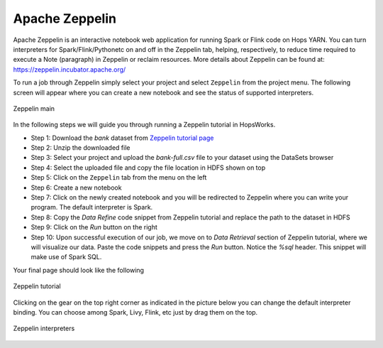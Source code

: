 ===========================
Apache Zeppelin
===========================

Apache Zeppelin is an interactive notebook web application for running Spark or Flink code on Hops YARN.
You can turn interpreters for Spark/Flink/Pythonetc on and off in the Zeppelin tab, helping, respectively, to reduce time required to execute a Note (paragraph) in Zeppelin or reclaim resources.
More details about Zeppelin can be found at:
https://zeppelin.incubator.apache.org/

To run a job through Zeppelin simply select your project and select
``Zeppelin`` from the project menu. The following screen will appear
where you can create a new notebook and see the status of supported
interpreters.

.. figure:: ../../imgs/zeppelin-main.png
    :alt: Zeppelin main
    :scale: 100
    :align: center
    :figclass: align-center

    Zeppelin main

In the following steps we will guide you through running a Zeppelin
tutorial in HopsWorks.

* Step 1: Download the *bank* dataset from `Zeppelin tutorial page`_
* Step 2: Unzip the downloaded file
* Step 3: Select your project and upload the *bank-full.csv* file to
  your dataset using the DataSets browser
* Step 4: Select the uploaded file and copy the file location in HDFS
  shown on top
* Step 5: Click on the ``Zeppelin`` tab from the menu on the left
* Step 6: Create a new notebook
* Step 7: Click on the newly created notebook and you will be
  redirected to Zeppelin where you can write your program. The default
  interpreter is Spark.
* Step 8: Copy the *Data Refine* code snippet from Zeppelin tutorial
  and replace the path to the dataset in HDFS
* Step 9: Click on the `Run` button on the right
* Step 10: Upon successful execution of our job, we move on to *Data
  Retrieval* section of Zeppelin tutorial, where we will visualize our
  data. Paste the code snippets and press the `Run` button. Notice the
  *%sql* header. This snippet will make use of Spark SQL.

.. _Zeppelin tutorial page: https://zeppelin.apache.org/docs/0.5.5-incubating/tutorial/tutorial.html

Your final page should look like the following

.. figure:: ../../imgs/zeppelin-tutorial-final.png
    :alt: Zeppelin tutorial
    :scale: 100
    :align: center
    :figclass: align-center

    Zeppelin tutorial

Clicking on the gear on the top right corner as indicated in the
picture below you can change the default interpreter binding. You can
choose among Spark, Livy, Flink, etc just by drag them on the top.

.. figure:: ../../imgs/zeppelin-inter.png
    :alt: Zeppelin interpreters
    :scale: 100
    :align: center
    :figclass: align-center

    Zeppelin interpreters
